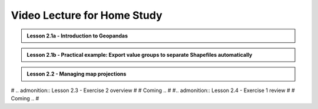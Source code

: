 Video Lecture for Home Study
============================

.. admonition:: Lesson 2.1a - Introduction to Geopandas

    .. raw:: html

        <iframe width="560" height="315" src="https://www.youtube.com/embed/puAcjgowf1U?start=1" frameborder="0" allowfullscreen></iframe>
        <p>Henrikki Tenkanen, University of Helsinki <a href="https://www.youtube.com/channel/UCGrJqJjVHGDV5l0XijSAN1Q/playlists">@ AutoGIS channel on Youtube</a>.</p>


.. admonition:: Lesson 2.1b - Practical example: Export value groups to separate Shapefiles automatically

    .. raw:: html

        <iframe width="560" height="315" src="https://www.youtube.com/embed/j8x8U0xr6SY?start=1" frameborder="0" allowfullscreen></iframe>
        <p>Henrikki Tenkanen, University of Helsinki <a href="https://www.youtube.com/channel/UCGrJqJjVHGDV5l0XijSAN1Q/playlists">@ AutoGIS channel on Youtube</a>.</p>


.. admonition:: Lesson 2.2 - Managing map projections

    .. raw:: html

        <iframe width="560" height="315" src="https://www.youtube.com/embed/xWfKUclpfJo?start=1" frameborder="0" allowfullscreen></iframe>
        <p>Henrikki Tenkanen, University of Helsinki <a href="https://www.youtube.com/channel/UCGrJqJjVHGDV5l0XijSAN1Q/playlists">@ AutoGIS channel on Youtube</a>.</p>

# .. admonition:: Lesson 2.3 - Exercise 2 overview
#
#    Coming ..
#
#.. admonition:: Lesson 2.4 - Exercise 1 review
#
#    Coming ..
#
